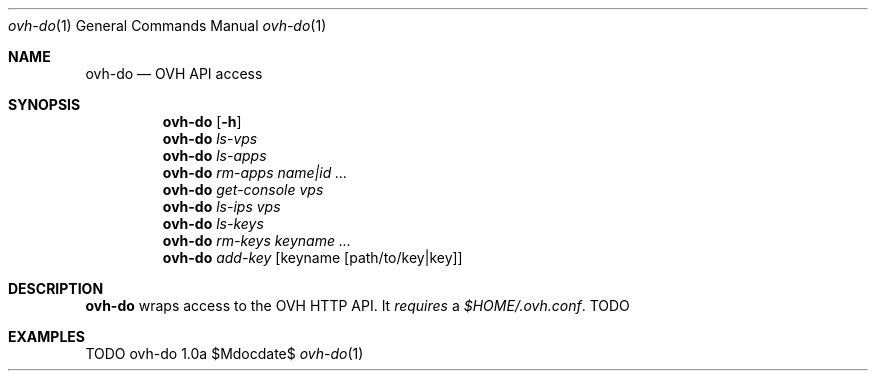 .Dd $Mdocdate$
.Dt ovh-do 1
.Os ovh-do 1.0a
.Sh NAME
.Nm ovh-do
.Nd OVH API access
.Sh SYNOPSIS
.Nm
.Bk -words
.Op Fl h
.Ek
.Nm
.Bk -words
.Ar ls-vps
.Ek
.Nm
.Bk -words
.Ar ls-apps
.Ek
.Nm
.Bk -words
.Ar rm-apps
.Ar name|id ...
.Ek
.Nm
.Bk -words
.Ar get-console
.Ar vps
.Ek
.Nm
.Bk -words
.Ar ls-ips
.Ar vps
.Ek
.Nm
.Bk -words
.Ar ls-keys
.Ek
.Nm
.Bk -words
.Ar rm-keys
.Ar keyname ...
.Ek
.Nm
.Bk -words
.Ar add-key
.Op keyname Op path/to/key|key
.Ek
.Sh DESCRIPTION
.Nm
wraps access to the OVH HTTP API. It
.Em requires
a
.Pa $HOME/.ovh.conf .
TODO
.Sh EXAMPLES
TODO
